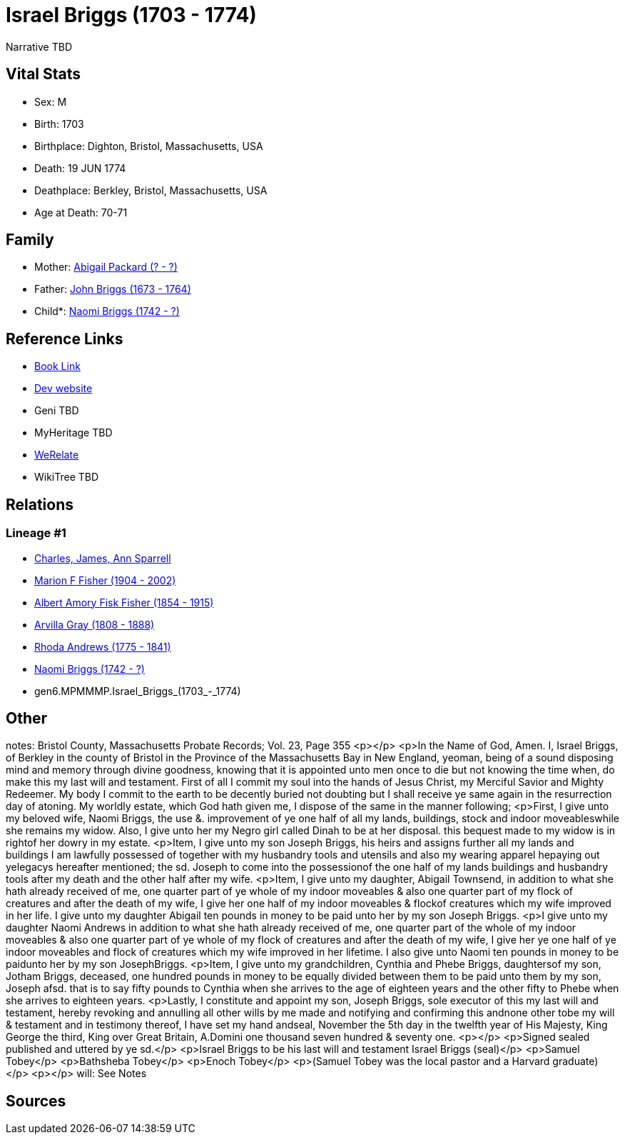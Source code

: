= Israel Briggs (1703 - 1774)

Narrative TBD


== Vital Stats


* Sex: M
* Birth: 1703
* Birthplace: Dighton, Bristol, Massachusetts, USA
* Death: 19 JUN 1774
* Deathplace: Berkley, Bristol, Massachusetts, USA
* Age at Death: 70-71


== Family
* Mother: https://github.com/sparrell/cfs_ancestors/blob/main/Vol_02_Ships/V2_C5_Ancestors/V2_C5_G7/gen7.MPMMMPM.Abigail_Packard.adoc[Abigail Packard (? - ?)]

* Father: https://github.com/sparrell/cfs_ancestors/blob/main/Vol_02_Ships/V2_C5_Ancestors/V2_C5_G7/gen7.MPMMMPP.John_Briggs.adoc[John Briggs (1673 - 1764)]

* Child*: https://github.com/sparrell/cfs_ancestors/blob/main/Vol_02_Ships/V2_C5_Ancestors/V2_C5_G5/gen5.MPMMM.Naomi_Briggs.adoc[Naomi Briggs (1742 - ?)]


== Reference Links
* https://github.com/sparrell/cfs_ancestors/blob/main/Vol_02_Ships/V2_C5_Ancestors/V2_C5_G6/gen6.MPMMMP.Israel_Briggs.adoc[Book Link]
* https://cfsjksas.gigalixirapp.com/person?p=p0499[Dev website]
* Geni TBD
* MyHeritage TBD
* https://www.werelate.org/wiki/Person:Israel_Briggs_%281%29[WeRelate]
* WikiTree TBD

== Relations
=== Lineage #1
* https://github.com/spoarrell/cfs_ancestors/tree/main/Vol_02_Ships/V2_C1_Principals/0_intro_principals.adoc[Charles, James, Ann Sparrell]
* https://github.com/sparrell/cfs_ancestors/blob/main/Vol_02_Ships/V2_C5_Ancestors/V2_C5_G1/gen1.M.Marion_F_Fisher.adoc[Marion F Fisher (1904 - 2002)]
* https://github.com/sparrell/cfs_ancestors/blob/main/Vol_02_Ships/V2_C5_Ancestors/V2_C5_G2/gen2.MP.Albert_Amory_Fisk_Fisher.adoc[Albert Amory Fisk Fisher (1854 - 1915)]
* https://github.com/sparrell/cfs_ancestors/blob/main/Vol_02_Ships/V2_C5_Ancestors/V2_C5_G3/gen3.MPM.Arvilla_Gray.adoc[Arvilla Gray (1808 - 1888)]
* https://github.com/sparrell/cfs_ancestors/blob/main/Vol_02_Ships/V2_C5_Ancestors/V2_C5_G4/gen4.MPMM.Rhoda_Andrews.adoc[Rhoda Andrews (1775 - 1841)]
* https://github.com/sparrell/cfs_ancestors/blob/main/Vol_02_Ships/V2_C5_Ancestors/V2_C5_G5/gen5.MPMMM.Naomi_Briggs.adoc[Naomi Briggs (1742 - ?)]
* gen6.MPMMMP.Israel_Briggs_(1703_-_1774)


== Other
notes: Bristol County, Massachusetts Probate Records; Vol. 23, Page 355 <p></p> <p>In the Name of God, Amen. I, Israel Briggs, of Berkley in the county of Bristol in the Province of the Massachusetts Bay in New England, yeoman, being of a sound disposing mind and memory through divine goodness, knowing that it is appointed unto men once to die but not knowing the time when, do make this my last will and testament.  First of all I commit my soul into the hands of Jesus Christ, my Merciful Savior and Mighty Redeemer.  My body I commit to the earth to be decently buried not doubting but I shall receive ye same again in the resurrection day of atoning.  My worldly estate, which God hath given me, I dispose of the same in the manner following; <p>First, I give unto my beloved wife, Naomi Briggs, the use &. improvement of ye one half of all my lands, buildings, stock and indoor moveableswhile she remains my widow.  Also, I give unto her my Negro girl called Dinah to be at her disposal. this bequest made to my widow is in rightof her dowry in my estate. <p>Item, I give unto my son Joseph Briggs, his heirs and assigns further all my lands and buildings I am lawfully possessed of together with my husbandry tools and utensils and also my wearing apparel hepaying out yelegacys hereafter mentioned; the sd. Joseph to come into the possessionof the one half of my lands buildings and husbandry tools after my death and the other half after my wife. <p>Item, I give unto my daughter, Abigail Townsend, in addition to what she hath already received of me, one quarter part of ye whole of my indoor moveables & also one quarter part of my flock of creatures and after the death of my wife, I give her one half of my indoor moveables & flockof creatures which my wife improved in her life.  I give unto my daughter Abigail ten pounds in money to be paid unto her by my son Joseph Briggs. <p>I give unto my daughter Naomi Andrews in addition to what she hath already received of me, one quarter part of the whole of my indoor moveables & also one quarter part of ye whole of my flock of creatures and after the death of my wife, I give her ye one half of ye indoor moveables and flock of creatures which my wife improved in her lifetime.  I also give unto Naomi ten pounds in money to be paidunto her by my son JosephBriggs. <p>Item, I give unto my grandchildren, Cynthia and Phebe Briggs, daughtersof my son, Jotham Briggs, deceased, one hundred pounds in money to be equally divided between them to be paid unto them by my son, Joseph afsd.  that is to say fifty pounds to Cynthia when she arrives to the age of  eighteen years and the other fifty to Phebe  when she arrives to eighteen years. <p>Lastly, I constitute and appoint my son, Joseph Briggs, sole executor of this my last will and testament, hereby revoking and annulling all other wills by me made and notifying and confirming this andnone other tobe my will & testament and in testimony thereof, I have set my hand andseal, November the 5th day in the twelfth year of His Majesty, King George the third, King over Great Britain, A.Domini one thousand seven hundred & seventy one. <p></p> <p>Signed sealed published and uttered by ye sd.</p> <p>Israel Briggs to be his last will and testament          Israel Briggs (seal)</p> <p>Samuel Tobey</p> <p>Bathsheba Tobey</p> <p>Enoch Tobey</p> <p>(Samuel Tobey was the local pastor and a Harvard graduate)</p> <p></p>
will: See Notes

== Sources
